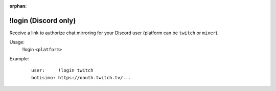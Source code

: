 :orphan:

!login (Discord only)
=====================

Receive a link to authorize chat mirroring for your Discord user (platform can be ``twitch`` or ``mixer``).

Usage:
    !login ``<platform>``

Example:
    ::

        user:     !login twitch
        botisimo: ​https://oauth.twitch.tv/...

